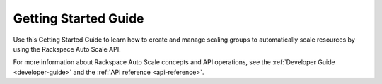 .. _getting-started:

==========================
**Getting Started Guide**
==========================

Use this Getting Started Guide to learn how to create and manage scaling
groups to automatically scale resources by using the Rackspace
Auto Scale API.

For more information about Rackspace Auto Scale concepts and API operations,
see the :ref:`Developer Guide <developer-guide>` and the
:ref:`API reference <api-reference>`.
